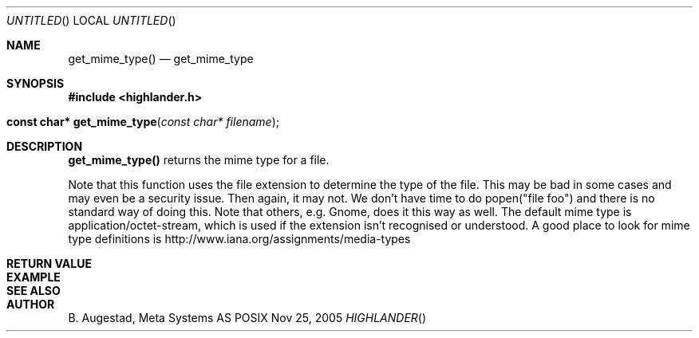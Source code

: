 .Dd Nov 25, 2005
.Os POSIX
.Dt HIGHLANDER
.Th get_mime_type 3
.Sh NAME
.Nm get_mime_type()
.Nd get_mime_type
.Sh SYNOPSIS
.Fd #include <highlander.h>
.Fo "const char* get_mime_type"
.Fa "const char* filename"
.Fc
.Sh DESCRIPTION
.Nm
returns the mime type for a file.
.Pp
Note that this function uses the file extension to determine
the type of the file. This may be bad in some cases and may
even be a security issue. Then again, it may not. 
We don't have time to do popen("file foo") and there is no
standard way of doing this. Note that others, e.g. Gnome, does
it this way as well.
The default mime type is application/octet-stream, which is
used if the extension isn't recognised or understood.
A good place to look for mime type definitions is 
http://www.iana.org/assignments/media-types
 
.Sh RETURN VALUE
.Sh EXAMPLE
.Bd -literal
.Ed
.Sh SEE ALSO
.Sh AUTHOR
.An B. Augestad, Meta Systems AS

